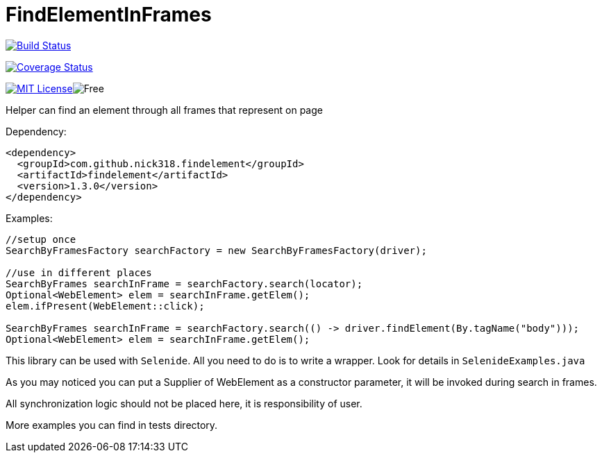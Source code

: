 = FindElementInFrames
:toc: left

image:https://travis-ci.org/nick318/FindElementInFrames.svg?branch=master["Build Status", link="https://travis-ci.org/nick318/FindElementInFrames"]


image:https://coveralls.io/repos/github/nick318/FindElementInFrames/badge.svg?branch=master["Coverage Status", link="https://coveralls.io/github/nick318/FindElementInFrames?branch=master"]

image:http://img.shields.io/badge/license-MIT-green.svg["MIT License", link="https://github.com/nick318/findelementinframes/blob/master/LICENSE"]image:https://img.shields.io/badge/free-open--source-green.svg["Free"]

Helper can find an element through all frames that represent on page

Dependency:
[source,xml]
----
<dependency>
  <groupId>com.github.nick318.findelement</groupId>
  <artifactId>findelement</artifactId>
  <version>1.3.0</version>
</dependency>
----

Examples:

[source,java]
----
//setup once
SearchByFramesFactory searchFactory = new SearchByFramesFactory(driver);

//use in different places
SearchByFrames searchInFrame = searchFactory.search(locator);
Optional<WebElement> elem = searchInFrame.getElem();
elem.ifPresent(WebElement::click);

SearchByFrames searchInFrame = searchFactory.search(() -> driver.findElement(By.tagName("body")));
Optional<WebElement> elem = searchInFrame.getElem();
----

This library can be used with `Selenide`. All you need to do is to write a wrapper. Look for details in `SelenideExamples.java`

As you may noticed you can put a Supplier of WebElement as a constructor parameter,
it will be invoked during search in frames.

All synchronization logic should not be placed here, it is responsibility of user.

More examples you can find in tests directory.
